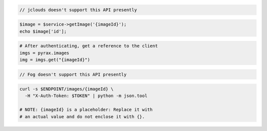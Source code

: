 .. code-block:: csharp

.. code-block:: java

  // jclouds doesn't support this API presently

.. code-block:: javascript

.. code-block:: php

    $image = $service->getImage('{imageId}');
    echo $image['id'];

.. code-block:: python

  # After authenticating, get a reference to the client
  imgs = pyrax.images
  img = imgs.get("{imageId}")

.. code-block:: ruby

  // Fog doesn't support this API presently

.. code-block:: sh

  curl -s $ENDPOINT/images/{imageId} \
    -H "X-Auth-Token: $TOKEN" | python -m json.tool

  # NOTE: {imageId} is a placeholder: Replace it with
  # an actual value and do not enclose it with {}.
